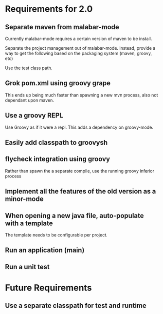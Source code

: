 * Requirements for 2.0

  #+OPTIONS: toc:2   

** Separate maven from malabar-mode

Currently malabar-mode requires a certain version of maven to be install.

Separate the project management out of malabar-mode.  Instead, provide
a way to get the following based on the packaging system (maven, groovy, etc)

# classpath
# source dirs
# test source dirs

Use the test class path.


** Grok pom.xml using groovy grape
This ends up being much faster than spawning a new mvn process, also not dependant upon maven.

** Use a groovy REPL
Use Groovy as if it were a repl.   This adds a dependency on groovy-mode.
** Easily add classpath to groovysh
** flycheck integration using groovy
Rather than spawn the a separate compile, use the running groovy inferior process

** Implement all the features of the old version as a minor-mode
** When opening a new java file, auto-populate with a template
The template needs to be configurable per project.
** Run an application (main)
** Run a unit test

* Future Requirements

** Use a separate classpath for test and runtime
